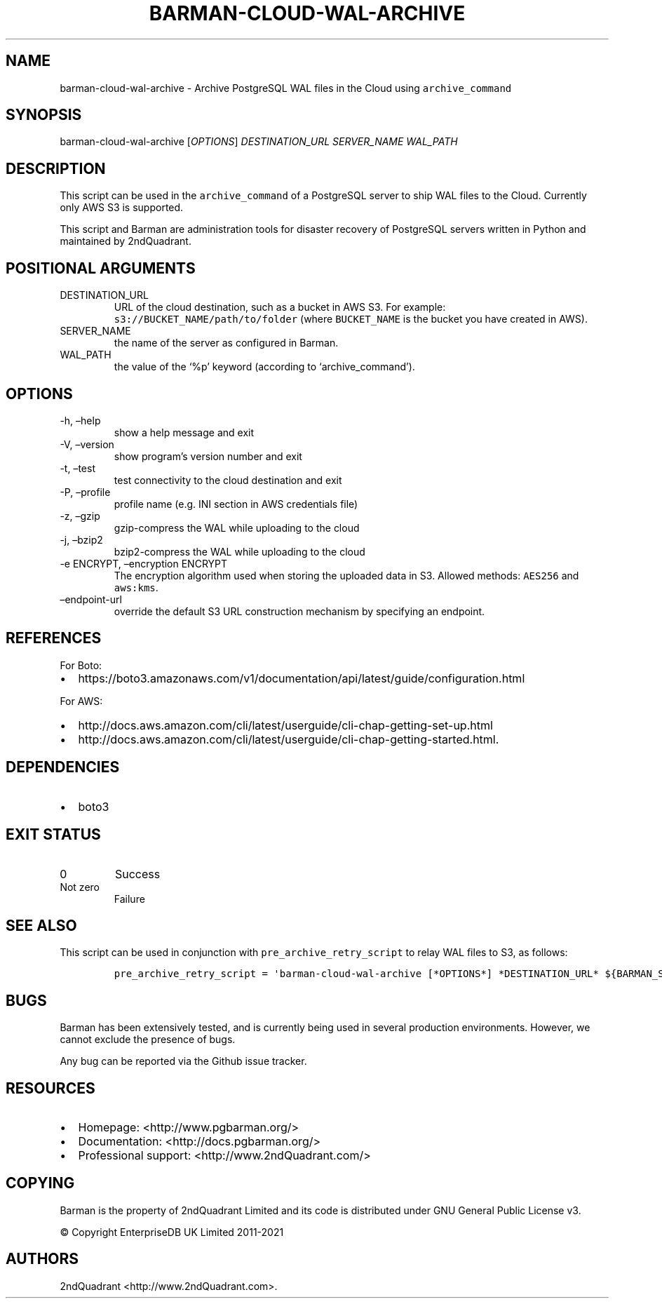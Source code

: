 .\" Automatically generated by Pandoc 2.14.1
.\"
.TH "BARMAN-CLOUD-WAL-ARCHIVE" "1" "June 30, 2021" "Barman User manuals" "Version 2.12.1"
.hy
.SH NAME
.PP
barman-cloud-wal-archive - Archive PostgreSQL WAL files in the Cloud
using \f[C]archive_command\f[R]
.SH SYNOPSIS
.PP
barman-cloud-wal-archive [\f[I]OPTIONS\f[R]] \f[I]DESTINATION_URL\f[R]
\f[I]SERVER_NAME\f[R] \f[I]WAL_PATH\f[R]
.SH DESCRIPTION
.PP
This script can be used in the \f[C]archive_command\f[R] of a PostgreSQL
server to ship WAL files to the Cloud.
Currently only AWS S3 is supported.
.PP
This script and Barman are administration tools for disaster recovery of
PostgreSQL servers written in Python and maintained by 2ndQuadrant.
.SH POSITIONAL ARGUMENTS
.TP
DESTINATION_URL
URL of the cloud destination, such as a bucket in AWS S3.
For example: \f[C]s3://BUCKET_NAME/path/to/folder\f[R] (where
\f[C]BUCKET_NAME\f[R] is the bucket you have created in AWS).
.TP
SERVER_NAME
the name of the server as configured in Barman.
.TP
WAL_PATH
the value of the `%p' keyword (according to `archive_command').
.SH OPTIONS
.TP
-h, \[en]help
show a help message and exit
.TP
-V, \[en]version
show program\[cq]s version number and exit
.TP
-t, \[en]test
test connectivity to the cloud destination and exit
.TP
-P, \[en]profile
profile name (e.g.\ INI section in AWS credentials file)
.TP
-z, \[en]gzip
gzip-compress the WAL while uploading to the cloud
.TP
-j, \[en]bzip2
bzip2-compress the WAL while uploading to the cloud
.TP
-e ENCRYPT, \[en]encryption ENCRYPT
The encryption algorithm used when storing the uploaded data in S3.
Allowed methods: \f[C]AES256\f[R] and \f[C]aws:kms\f[R].
.TP
\[en]endpoint-url
override the default S3 URL construction mechanism by specifying an
endpoint.
.SH REFERENCES
.PP
For Boto:
.IP \[bu] 2
https://boto3.amazonaws.com/v1/documentation/api/latest/guide/configuration.html
.PP
For AWS:
.IP \[bu] 2
http://docs.aws.amazon.com/cli/latest/userguide/cli-chap-getting-set-up.html
.IP \[bu] 2
http://docs.aws.amazon.com/cli/latest/userguide/cli-chap-getting-started.html.
.SH DEPENDENCIES
.IP \[bu] 2
boto3
.SH EXIT STATUS
.TP
0
Success
.TP
Not zero
Failure
.SH SEE ALSO
.PP
This script can be used in conjunction with
\f[C]pre_archive_retry_script\f[R] to relay WAL files to S3, as follows:
.IP
.nf
\f[C]
pre_archive_retry_script = \[aq]barman-cloud-wal-archive [*OPTIONS*] *DESTINATION_URL* ${BARMAN_SERVER} ${BARMAN_FILE}\[aq]
\f[R]
.fi
.SH BUGS
.PP
Barman has been extensively tested, and is currently being used in
several production environments.
However, we cannot exclude the presence of bugs.
.PP
Any bug can be reported via the Github issue tracker.
.SH RESOURCES
.IP \[bu] 2
Homepage: <http://www.pgbarman.org/>
.IP \[bu] 2
Documentation: <http://docs.pgbarman.org/>
.IP \[bu] 2
Professional support: <http://www.2ndQuadrant.com/>
.SH COPYING
.PP
Barman is the property of 2ndQuadrant Limited and its code is
distributed under GNU General Public License v3.
.PP
\[co] Copyright EnterpriseDB UK Limited 2011-2021
.SH AUTHORS
2ndQuadrant <http://www.2ndQuadrant.com>.
